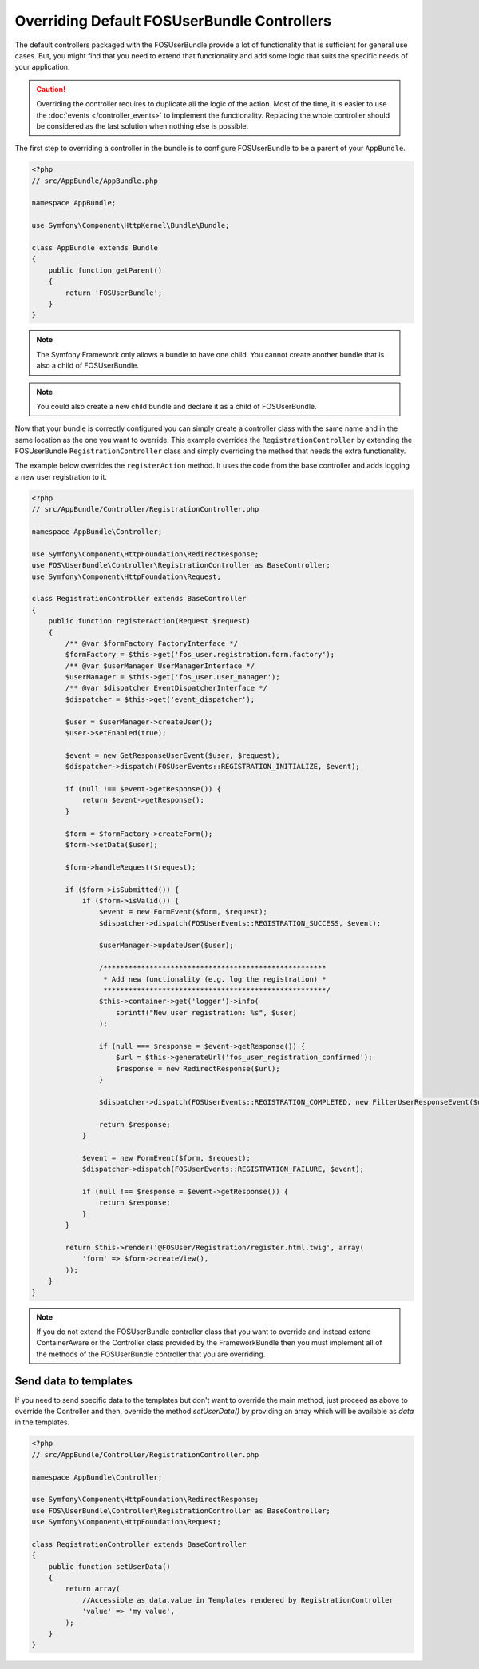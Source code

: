 Overriding Default FOSUserBundle Controllers
============================================

The default controllers packaged with the FOSUserBundle provide a lot of
functionality that is sufficient for general use cases. But, you might find
that you need to extend that functionality and add some logic that suits the
specific needs of your application.

.. caution::

    Overriding the controller requires to duplicate all the logic of the
    action. Most of the time, it is easier to use the :doc:`events </controller_events>`
    to implement the functionality. Replacing the whole controller should
    be considered as the last solution when nothing else is possible.

The first step to overriding a controller in the bundle is to configure
FOSUserBundle to be a parent of your ``AppBundle``.

.. code-block:: php

    <?php
    // src/AppBundle/AppBundle.php

    namespace AppBundle;

    use Symfony\Component\HttpKernel\Bundle\Bundle;

    class AppBundle extends Bundle
    {
        public function getParent()
        {
            return 'FOSUserBundle';
        }
    }

.. note::

    The Symfony Framework only allows a bundle to have one child. You cannot
    create another bundle that is also a child of FOSUserBundle.

.. note::

    You could also create a new child bundle and declare it as a child of FOSUserBundle.

Now that your bundle is correctly configured you can simply create a controller class
with the same name and in the same location as the one you want to override. This
example overrides the ``RegistrationController`` by extending the FOSUserBundle
``RegistrationController`` class and simply overriding the method that needs the extra
functionality.

The example below overrides the ``registerAction`` method. It uses the code from
the base controller and adds logging a new user registration to it.

.. code-block:: php

    <?php
    // src/AppBundle/Controller/RegistrationController.php

    namespace AppBundle\Controller;

    use Symfony\Component\HttpFoundation\RedirectResponse;
    use FOS\UserBundle\Controller\RegistrationController as BaseController;
    use Symfony\Component\HttpFoundation\Request;

    class RegistrationController extends BaseController
    {
        public function registerAction(Request $request)
        {
            /** @var $formFactory FactoryInterface */
            $formFactory = $this->get('fos_user.registration.form.factory');
            /** @var $userManager UserManagerInterface */
            $userManager = $this->get('fos_user.user_manager');
            /** @var $dispatcher EventDispatcherInterface */
            $dispatcher = $this->get('event_dispatcher');

            $user = $userManager->createUser();
            $user->setEnabled(true);

            $event = new GetResponseUserEvent($user, $request);
            $dispatcher->dispatch(FOSUserEvents::REGISTRATION_INITIALIZE, $event);

            if (null !== $event->getResponse()) {
                return $event->getResponse();
            }

            $form = $formFactory->createForm();
            $form->setData($user);

            $form->handleRequest($request);

            if ($form->isSubmitted()) {
                if ($form->isValid()) {
                    $event = new FormEvent($form, $request);
                    $dispatcher->dispatch(FOSUserEvents::REGISTRATION_SUCCESS, $event);

                    $userManager->updateUser($user);

                    /*****************************************************
                     * Add new functionality (e.g. log the registration) *
                     *****************************************************/
                    $this->container->get('logger')->info(
                        sprintf("New user registration: %s", $user)
                    );

                    if (null === $response = $event->getResponse()) {
                        $url = $this->generateUrl('fos_user_registration_confirmed');
                        $response = new RedirectResponse($url);
                    }

                    $dispatcher->dispatch(FOSUserEvents::REGISTRATION_COMPLETED, new FilterUserResponseEvent($user, $request, $response));

                    return $response;
                }

                $event = new FormEvent($form, $request);
                $dispatcher->dispatch(FOSUserEvents::REGISTRATION_FAILURE, $event);

                if (null !== $response = $event->getResponse()) {
                    return $response;
                }
            }

            return $this->render('@FOSUser/Registration/register.html.twig', array(
                'form' => $form->createView(),
            ));
        }
    }

.. note::

    If you do not extend the FOSUserBundle controller class that you want
    to override and instead extend ContainerAware or the Controller class
    provided by the FrameworkBundle then you must implement all of the methods
    of the FOSUserBundle controller that you are overriding.

Send data to templates
----------------------

If you need to send specific data to the templates but don't want to override
the main method, just proceed as above to override the Controller and then,
override the method `setUserData()` by providing an array which will be available as
`data` in the templates.

.. code-block:: php

    <?php
    // src/AppBundle/Controller/RegistrationController.php

    namespace AppBundle\Controller;

    use Symfony\Component\HttpFoundation\RedirectResponse;
    use FOS\UserBundle\Controller\RegistrationController as BaseController;
    use Symfony\Component\HttpFoundation\Request;

    class RegistrationController extends BaseController
    {
        public function setUserData()
        {
            return array(
                //Accessible as data.value in Templates rendered by RegistrationController
                'value' => 'my value',
            );
        }
    }
